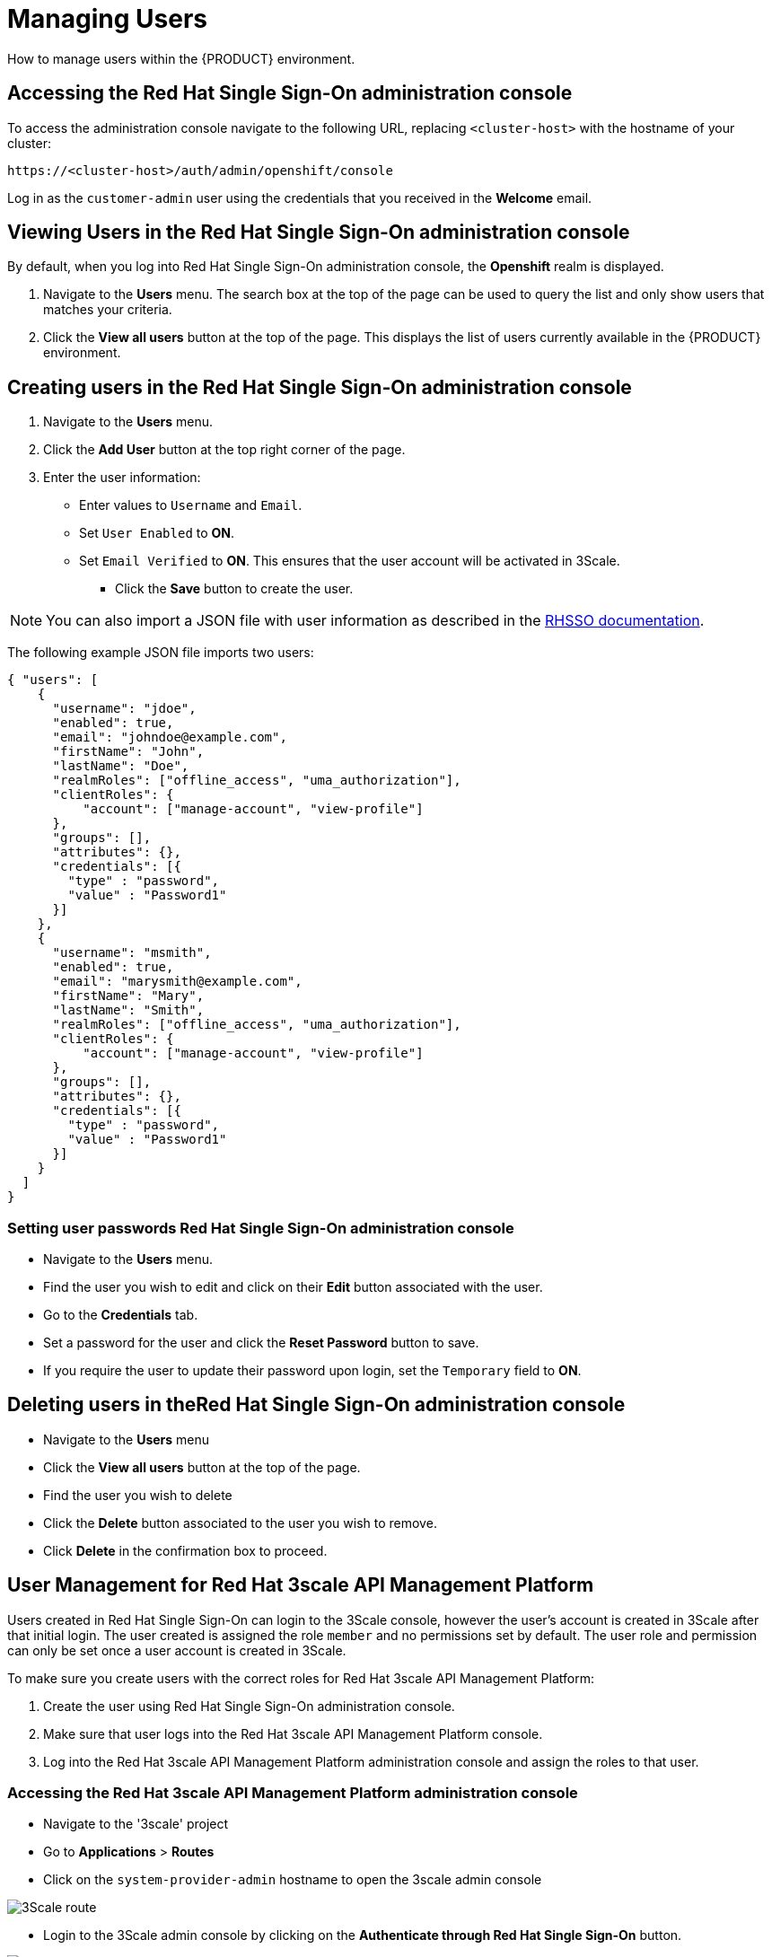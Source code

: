 [id='gs-adding-users-proc']

= Managing Users

How to manage users within the {PRODUCT} environment.

== Accessing the Red Hat Single Sign-On administration console

To access the administration console navigate to the following URL, replacing `<cluster-host>` with the hostname of your cluster:

----
https://<cluster-host>/auth/admin/openshift/console
----

Log in as the `customer-admin` user using the credentials that you received in the *Welcome* email.


== Viewing Users in the Red Hat Single Sign-On administration console

By default, when you log into Red Hat Single Sign-On administration console, the *Openshift* realm is displayed.

. Navigate to the *Users* menu. The search box at the top of the page can be used to query the list and only show users that matches your criteria.
. Click the *View all users* button at the top of the page. This displays the list of users currently available in the {PRODUCT} environment.

== Creating users in the Red Hat Single Sign-On administration console

. Navigate to the *Users* menu.
. Click the *Add User* button at the top right corner of the page.
. Enter the user information:
+
 * Enter values to `Username` and `Email`.
 * Set `User Enabled` to *ON*.
 * Set `Email Verified` to *ON*. This ensures that the user account will be activated in 3Scale.

- Click the *Save* button to create the user.

NOTE: You can also import a JSON file with user information as described in the https://access.redhat.com/documentation/en-us/red_hat_single_sign-on/7.2/html/server_administration_guide/export_import#admin_console_export_import[RHSSO documentation].

The following example JSON file imports two users:

[source,javascript]
----
{ "users": [
    {
      "username": "jdoe",
      "enabled": true,
      "email": "johndoe@example.com",
      "firstName": "John",
      "lastName": "Doe",
      "realmRoles": ["offline_access", "uma_authorization"],
      "clientRoles": {
          "account": ["manage-account", "view-profile"]
      },
      "groups": [],
      "attributes": {},
      "credentials": [{
        "type" : "password",
        "value" : "Password1"
      }]
    },
    {
      "username": "msmith",
      "enabled": true,
      "email": "marysmith@example.com",
      "firstName": "Mary",
      "lastName": "Smith",
      "realmRoles": ["offline_access", "uma_authorization"],
      "clientRoles": {
          "account": ["manage-account", "view-profile"]
      },
      "groups": [],
      "attributes": {},
      "credentials": [{
        "type" : "password",
        "value" : "Password1"
      }]
    }
  ]
}
----

=== Setting user passwords Red Hat Single Sign-On administration console

- Navigate to the *Users* menu.
- Find the user you wish to edit and click on their *Edit* button associated with the user.
- Go to the *Credentials* tab.
- Set a password for the user and click the *Reset Password* button to save.
- If you require the user to update their password upon login, set the `Temporary` field to *ON*.

== Deleting users in theRed Hat Single Sign-On administration console

- Navigate to the *Users* menu
- Click the *View all users* button at the top of the page.
- Find the user you wish to delete
- Click the *Delete* button associated to the user you wish to remove.
- Click *Delete* in the confirmation box to proceed.

== User Management for Red Hat 3scale API Management Platform

Users created in  Red Hat Single Sign-On can login to the 3Scale console, however the user's account is created in 3Scale after that initial login. The user created is assigned the role `member` and no permissions set by default. The user role and permission can only be set once a user account is created in 3Scale. 

To make sure you create users with the correct roles for Red Hat 3scale API Management Platform:

. Create the user using Red Hat Single Sign-On administration console.
. Make sure that user logs into the  Red Hat 3scale API Management Platform console.
. Log into the  Red Hat 3scale API Management Platform administration console and assign the roles to that user.


=== Accessing the Red Hat 3scale API Management Platform administration console

- Navigate to the '3scale' project
- Go to *Applications* > *Routes*
- Click on the `system-provider-admin` hostname to open the 3scale admin console

image:../assets/images/gs-adding-users-3scale-route.png[3Scale route]

- Login to the 3Scale admin console by clicking on the *Authenticate through Red Hat Single Sign-On* button.

image:../assets/images/gs-adding-users-3scale-login.png[3Scale login with Red Hat Single Sign-On]

- If asked for credentials, login as the `customer-admin` user.


=== Setting user roles and permissions in Red Hat 3scale API Management Platform administration console

All users in 3Scale are created as a `member` with no permissions set by default. The 3Scale console allows you to manage user roles and permissions after a user account is created in 3Scale.

. Navigate to *Account Settings*
+
image:../assets/images/gs-adding-users-3scale-account-settings.png[3Scale account settings]

. Go to *Users* > *Listings*. This page shows all the users available in 3Scale.
. Search for the user that you wish to change roles and permissions for. 
. Click on the *Edit* button associated with the user.
+
image:../assets/images/gs-adding-users-3scale-edit-user.png[3Scale edit user button]
+
The *Edit User* page allows you to change the user's information, password, roles and permissions.
+
image:../assets/images/gs-adding-users-3scale-edit-user-page.png[3Scale edit user page]

. Click the *Update User* button to save your changes.

=== Deleting users in the Red Hat 3scale API Management Platform administration console

. Navigate to *Account Settings*.
+
image:../assets/images/gs-adding-users-3scale-account-settings.png[3Scale account settings]

. Go to *Users* > *Listings*.
. Find the user you wish to delete.
. Click the *Delete* button associated with that user.

image:../assets/images/gs-adding-users-3scale-delete-user.png[Deleting a user in 3Scale]
